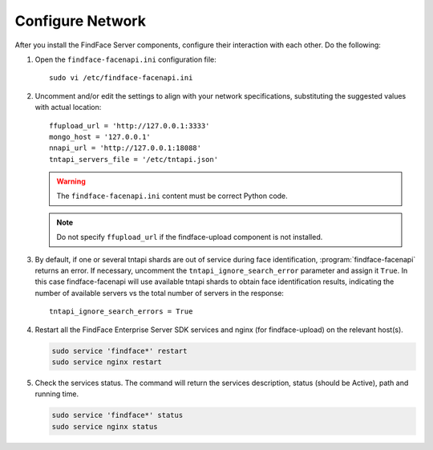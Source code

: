 .. _configure-network:

Configure Network
---------------------

After you install the FindFace Server components, configure their interaction with each other. Do the following:

#. Open the ``findface-facenapi.ini`` configuration file:: 

     sudo vi /etc/findface-facenapi.ini

#. Uncomment and/or edit the settings to align with your network specifications, substituting the suggested values with actual location::
  
     ffupload_url = 'http://127.0.0.1:3333'
     mongo_host = '127.0.0.1'
     nnapi_url = 'http://127.0.0.1:18088'
     tntapi_servers_file = '/etc/tntapi.json'


   .. warning::
       The ``findface-facenapi.ini`` content must be correct Python code.
   
   .. note::
       Do not specify ``ffupload_url`` if the findface-upload component is not installed. 

#. By default, if one or several tntapi shards are out of service during face identification, :program:`findface-facenapi` returns an error. If necessary, uncomment the ``tntapi_ignore_search_error`` parameter and assign it ``True``. In this case findface-facenapi will use available tntapi shards to obtain face identification results, indicating the number of available servers vs the total number of servers in the response::
      
     tntapi_ignore_search_errors = True

#. Restart all the FindFace Enterprise Server SDK services and nginx (for findface-upload) on the relevant host(s).

   .. code::

      sudo service 'findface*' restart
      sudo service nginx restart

#. Check the services status. The command will return the services description, status (should be Active), path and running time.

   .. code:: 

      sudo service 'findface*' status
      sudo service nginx status



